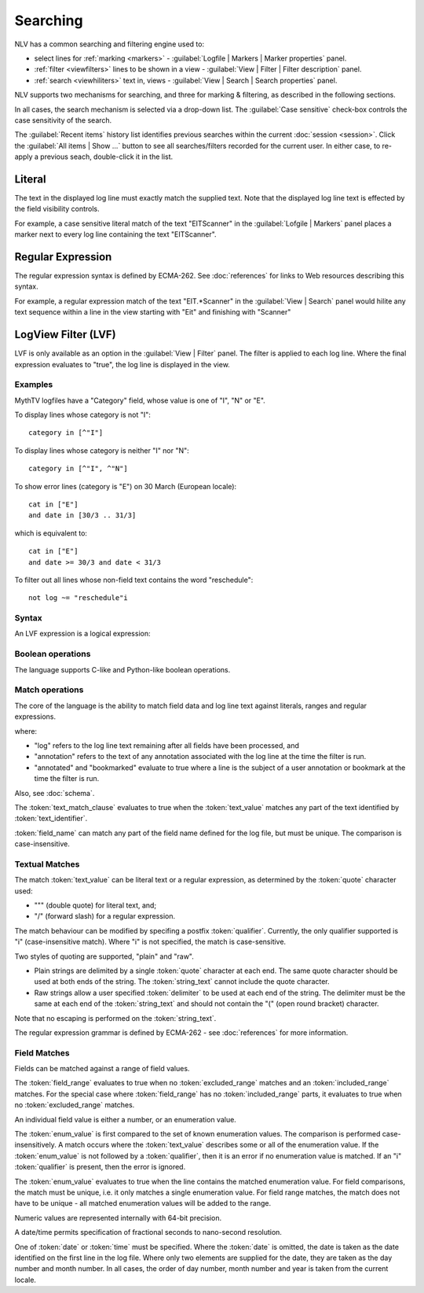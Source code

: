 ..  
  Copyright (C) Niel Clausen 2018. All rights reserved.
  
  This program is free software: you can redistribute it and/or modify
  it under the terms of the GNU General Public License as published by
  the Free Software Foundation, either version 3 of the License, or
  (at your option) any later version.
  
  This program is distributed in the hope that it will be useful,
  but WITHOUT ANY WARRANTY; without even the implied warranty of
  MERCHANTABILITY or FITNESS FOR A PARTICULAR PURPOSE. See the
  GNU General Public License for more details.
  
  You should have received a copy of the GNU General Public License
  along with this program. If not, see <https://www.gnu.org/licenses/>.


Searching
=========

NLV has a common searching and filtering engine used to:

* select lines for :ref:`marking <markers>` -
  :guilabel:`Logfile | Markers | Marker properties` panel.
* :ref:`filter <viewfilters>` lines to be shown in a view -
  :guilabel:`View | Filter | Filter description` panel. 
* :ref:`search <viewhiliters>` text in, views -
  :guilabel:`View | Search | Search properties` panel.

NLV supports two  mechanisms for searching, and three for marking & filtering,
as described in the following sections.

In all cases, the search mechanism is selected via a drop-down list. The
:guilabel:`Case sensitive` check-box controls the case sensitivity of the
search.

The :guilabel:`Recent items` history list identifies previous searches
within the current :doc:`session <session>`. Click the
:guilabel:`All items | Show ...` button to see all searches/filters
recorded for the current user. In either case, to re-apply a previous
seach, double-click it in the list.
 
Literal
-------

The text in the displayed log line must exactly match the supplied text. Note that
the displayed log line text is effected by the field visibility controls.

For example, a case sensitive literal match of the text "EITScanner" in the 
:guilabel:`Lofgile | Markers` panel places a marker next to every log line containing 
the text "EITScanner".

Regular Expression
------------------

The regular expression syntax is defined by ECMA-262. See :doc:`references` 
for links to Web resources describing this syntax.

For example, a regular expression match of the text "EIT.*Scanner" in the 
:guilabel:`View | Search` panel would hilite any text sequence within a line in the 
view starting with "Eit" and finishing with "Scanner"

LogView Filter (LVF)
--------------------

LVF is only available as an option in the :guilabel:`View | Filter` panel. 
The filter is applied to each log line. Where the final expression evaluates to 
"true", the log line is displayed in the view.

Examples
........

MythTV logfiles have a "Category" field, whose value is one of "I", "N" or "E".

To display lines whose category is not "I"::

  category in [^"I"]
  
To display lines whose category is neither "I" nor "N"::

  category in [^"I", ^"N"]  

To show error lines (category is "E") on 30 March (European locale)::

  cat in ["E"]
  and date in [30/3 .. 31/3]

which is equivalent to::

  cat in ["E"] 
  and date >= 30/3 and date < 31/3

To filter out all lines whose non-field text contains the word "reschedule"::

  not log ~= "reschedule"i

Syntax
......

An LVF expression is a logical expression:

.. productionlist::
   lvf: `logical_or_expr`

Boolean operations
..................

The language supports C-like and Python-like boolean operations.

.. productionlist::
   logical_or_expr: `logical_and_expr` ( `logical_or_op` `logical_and_expr` )*
   logical_or_op: "||" | "or"
   logical_and_expr: `logical_not_expr` ( `logical_and_op` `logical_not_expr` )*
   logical_and_op: "&&" | "and"
   logical_not_expr: `logical_not_op`? `primary_expr`
   logical_not_op: "!" | "not"
   primary_expr: `match_clause`
               : | "(" `logical_or_expr` ")"

Match operations
................

The core of the language is the ability to match field data and log line text 
against literals, ranges and regular expressions.

.. productionlist::
   match_clause: `text_match_clause`
			   : | `user_adornments_clause`
               : | `field_match_clause`
               : | `field_compare_clause`
   text_match_clause: `text_identifier` "~=" `text_value`
   text_identifier: "log" | "annotation" | `field_name`
   user_adornments_clause: "annotated" | "bookmarked"
   field_match_clause: `field_name` "in" `field_range`
   field_compare_clause: `field_name` `field_compare_op` `field_value`
   field_name: ? field name defined by the log file schema ?
   field_compare_op: "=" | "==" | "<" | "<=" | ">" | ">=" | "!="

where:

* "log" refers to the log line text remaining after all fields have been 
  processed, and
* "annotation" refers to the text of any annotation associated with the log 
  line at the time the filter is run.
* "annotated" and "bookmarked" evaluate to true where a line is the subject
  of a user annotation or bookmark at the time the filter is run.

Also, see :doc:`schema`.

The :token:`text_match_clause` evaluates to true when the :token:`text_value` 
matches any part of the text identified by :token:`text_identifier`.

:token:`field_name` can match any part of the field name defined for the log 
file, but must be unique. The comparison is case-insensitive.

Textual Matches
...............

.. productionlist::
   text_value: ( `plain_string` | `raw_string` ) `qualifier`?
   plain_string: `quote` `string_text` `quote`
   raw_string: "r" `quote` `delimiter`?
             : `(` `string_text` `)`
             : `delimiter`? `quote`
   qualifier: "i"
   quote: '"' | '/'
   string_text: ? string ?
   delimiter: ? string ?

The match :token:`text_value` can be literal text or a regular expression, as 
determined by the :token:`quote` character used:

* "\"" (double quote) for literal text, and;
* "/" (forward slash) for a regular expression.

The match behaviour can be modified by specifing a postfix :token:`qualifier`. 
Currently, the only qualifier supported is "i" (case-insensitive match). Where 
"i" is not specified, the match is case-sensitive.

Two styles of quoting are supported, "plain" and "raw".

* Plain strings are delimited by a single :token:`quote` character at each end. 
  The same quote character should be used at both ends of the string. The 
  :token:`string_text` cannot include the quote character.
* Raw strings allow a user specified :token:`delimiter` to be used at each end 
  of the string. The delimiter must be the same at each end of the 
  :token:`string_text` and should not contain the "(" (open round bracket) 
  character.

Note that no escaping is performed on the :token:`string_text`.

The regular expression grammar is defined by ECMA-262 - see :doc:`references` 
for more information.

Field Matches
.............

Fields can be matched against a range of field values.

.. productionlist::
   field_range: "[" `excluded_range` ("," `excluded_range`)* "]"
   excluded_range: "^" ? `included_range`
   included_range: `field_value` ( ".." `field_value` )?

The :token:`field_range` evaluates to true when no :token:`excluded_range` 
matches and an :token:`included_range` matches. For the special case where 
:token:`field_range` has no :token:`included_range` parts, it evaluates to 
true when no :token:`excluded_range` matches.

An individual field value is either a number, or an enumeration value.

.. productionlist::
   field_value: `datetime` | `number` | `enum_value`
   enum_value: `text_value`

The :token:`enum_value` is first compared to the set of known enumeration
values. The comparison is performed case-insensitively. A match occurs
where the :token:`text_value` describes some or all of the enumeration
value. If the :token:`enum_value` is not followed by a :token:`qualifier`,
then it is an error if no enumeration value is matched. If an "i"
:token:`qualifier` is present, then the error is ignored.

The :token:`enum_value` evaluates to true when the line contains the
matched enumeration value. For field comparisons, the match must be unique,
i.e. it only matches a single enumeration value. For field range matches,
the match does not have to be unique - all matched enumeration values will
be added to the range.

Numeric values are represented internally with 64-bit precision.

.. productionlist::
   number: `dec_number` | `hex_number` | `real_number`
   dec_number: [ "+" | "-" ] `dec_digit` `dec_digit`*
   hex_number: "0x" `hex_digit` `hex_digit`*
   real_number: [ "+" | "-" ] `dec_digit` `dec_digit`* "." `dec_digit` `dec_digit`*
			  : [ ("e" | "E") [ "+" | "-" ] `dec_digit` `dec_digit`* ]
   dec_digit: "0" | "1" | "2" | "3" | "4" | "5" | "6" | "7" | "8" | "9"
   hex_digit: `dec_digit` | "a" | "b" | "c" | "d" | "e" | "f"
            : | "A" | "B" | "C" | "D" | "E" | "F""

A date/time permits specification of fractional seconds to nano-second 
resolution.

.. productionlist::
   datetime: [ `date` ] [ `time` [ `time_fraction` ] ]
   date: `dec_number` "/" `dec_number` [ "/" `dec_number`]
   time: `dec_number` ":" `dec_number` ":" `dec_number`
   time_fraction: "." `dec_number`

One of :token:`date` or :token:`time` must be specified.
Where the :token:`date` is omitted, the date is taken as the date identified 
on the first line in the log file. Where only two elements are supplied for 
the date, they are taken as the day number and month number. In all cases, the 
order of day number, month number and year is taken from the current locale.
